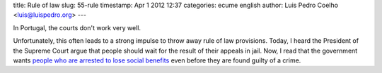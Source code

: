 title: Rule of law
slug: 55-rule
timestamp: Apr 1 2012 12:37
categories: ecume english
author: Luis Pedro Coelho <luis@luispedro.org>
---

In Portugal, the courts don't work very well.

Unfortunately, this often leads to a strong impulse to throw away rule of law
provisions. Today, I heard the President of the Supreme Court argue that people
should wait for the result of their appeals in jail. Now, I read that the government wants `people who are arrested to lose social benefits <http://www.publico.pt/sociedade/presos-preventivos-vao-perder-direito-ao-rendimento-social-de-insercao-1540233>`__ even before they are found guilty of a crime.

